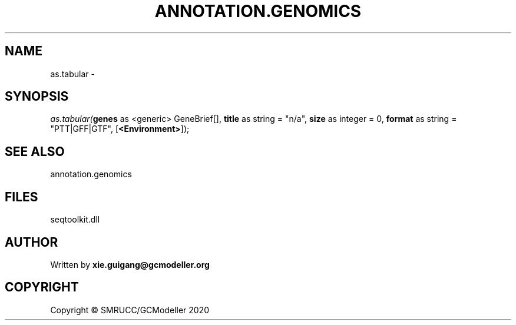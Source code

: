 .\" man page create by R# package system.
.TH ANNOTATION.GENOMICS 2 2000-01-01 "as.tabular" "as.tabular"
.SH NAME
as.tabular \- 
.SH SYNOPSIS
\fIas.tabular(\fBgenes\fR as <generic> GeneBrief[], 
\fBtitle\fR as string = "n/a", 
\fBsize\fR as integer = 0, 
\fBformat\fR as string = "PTT|GFF|GTF", 
[\fB<Environment>\fR]);\fR
.SH SEE ALSO
annotation.genomics
.SH FILES
.PP
seqtoolkit.dll
.PP
.SH AUTHOR
Written by \fBxie.guigang@gcmodeller.org\fR
.SH COPYRIGHT
Copyright © SMRUCC/GCModeller 2020
